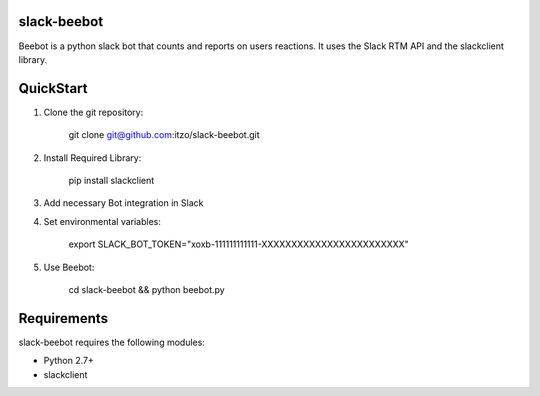 slack-beebot
====================================================

Beebot is a python slack bot that counts and reports on users reactions.
It uses the Slack RTM API and the slackclient library.

|build-status|

QuickStart
==========

1. Clone the git repository:

    git clone git@github.com:itzo/slack-beebot.git

2. Install Required Library:

    pip install slackclient

3. Add necessary Bot integration in Slack

4. Set environmental variables:

	export SLACK_BOT_TOKEN="xoxb-111111111111-XXXXXXXXXXXXXXXXXXXXXXXX"

5. Use Beebot:

	cd slack-beebot && python beebot.py

Requirements
============

slack-beebot requires the following modules:

* Python 2.7+
* slackclient

.. |build-status| image:: https://travis-ci.org/itzo/slack-beebot.svg?branch=master
   :target: https://travis-ci.org/itzo/slack-beebot
   :alt: Build status
